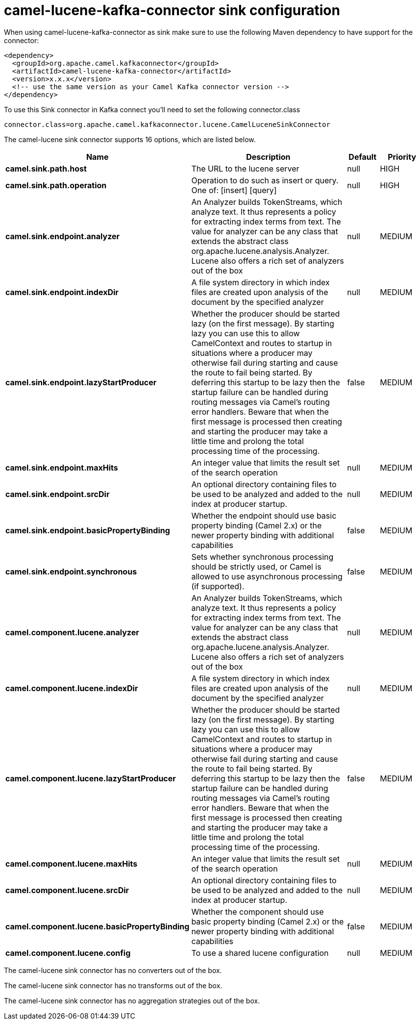 // kafka-connector options: START
[[camel-lucene-kafka-connector-sink]]
= camel-lucene-kafka-connector sink configuration

When using camel-lucene-kafka-connector as sink make sure to use the following Maven dependency to have support for the connector:

[source,xml]
----
<dependency>
  <groupId>org.apache.camel.kafkaconnector</groupId>
  <artifactId>camel-lucene-kafka-connector</artifactId>
  <version>x.x.x</version>
  <!-- use the same version as your Camel Kafka connector version -->
</dependency>
----

To use this Sink connector in Kafka connect you'll need to set the following connector.class

[source,java]
----
connector.class=org.apache.camel.kafkaconnector.lucene.CamelLuceneSinkConnector
----


The camel-lucene sink connector supports 16 options, which are listed below.



[width="100%",cols="2,5,^1,2",options="header"]
|===
| Name | Description | Default | Priority
| *camel.sink.path.host* | The URL to the lucene server | null | HIGH
| *camel.sink.path.operation* | Operation to do such as insert or query. One of: [insert] [query] | null | HIGH
| *camel.sink.endpoint.analyzer* | An Analyzer builds TokenStreams, which analyze text. It thus represents a policy for extracting index terms from text. The value for analyzer can be any class that extends the abstract class org.apache.lucene.analysis.Analyzer. Lucene also offers a rich set of analyzers out of the box | null | MEDIUM
| *camel.sink.endpoint.indexDir* | A file system directory in which index files are created upon analysis of the document by the specified analyzer | null | MEDIUM
| *camel.sink.endpoint.lazyStartProducer* | Whether the producer should be started lazy (on the first message). By starting lazy you can use this to allow CamelContext and routes to startup in situations where a producer may otherwise fail during starting and cause the route to fail being started. By deferring this startup to be lazy then the startup failure can be handled during routing messages via Camel's routing error handlers. Beware that when the first message is processed then creating and starting the producer may take a little time and prolong the total processing time of the processing. | false | MEDIUM
| *camel.sink.endpoint.maxHits* | An integer value that limits the result set of the search operation | null | MEDIUM
| *camel.sink.endpoint.srcDir* | An optional directory containing files to be used to be analyzed and added to the index at producer startup. | null | MEDIUM
| *camel.sink.endpoint.basicPropertyBinding* | Whether the endpoint should use basic property binding (Camel 2.x) or the newer property binding with additional capabilities | false | MEDIUM
| *camel.sink.endpoint.synchronous* | Sets whether synchronous processing should be strictly used, or Camel is allowed to use asynchronous processing (if supported). | false | MEDIUM
| *camel.component.lucene.analyzer* | An Analyzer builds TokenStreams, which analyze text. It thus represents a policy for extracting index terms from text. The value for analyzer can be any class that extends the abstract class org.apache.lucene.analysis.Analyzer. Lucene also offers a rich set of analyzers out of the box | null | MEDIUM
| *camel.component.lucene.indexDir* | A file system directory in which index files are created upon analysis of the document by the specified analyzer | null | MEDIUM
| *camel.component.lucene.lazyStartProducer* | Whether the producer should be started lazy (on the first message). By starting lazy you can use this to allow CamelContext and routes to startup in situations where a producer may otherwise fail during starting and cause the route to fail being started. By deferring this startup to be lazy then the startup failure can be handled during routing messages via Camel's routing error handlers. Beware that when the first message is processed then creating and starting the producer may take a little time and prolong the total processing time of the processing. | false | MEDIUM
| *camel.component.lucene.maxHits* | An integer value that limits the result set of the search operation | null | MEDIUM
| *camel.component.lucene.srcDir* | An optional directory containing files to be used to be analyzed and added to the index at producer startup. | null | MEDIUM
| *camel.component.lucene.basicPropertyBinding* | Whether the component should use basic property binding (Camel 2.x) or the newer property binding with additional capabilities | false | MEDIUM
| *camel.component.lucene.config* | To use a shared lucene configuration | null | MEDIUM
|===



The camel-lucene sink connector has no converters out of the box.





The camel-lucene sink connector has no transforms out of the box.





The camel-lucene sink connector has no aggregation strategies out of the box.
// kafka-connector options: END
